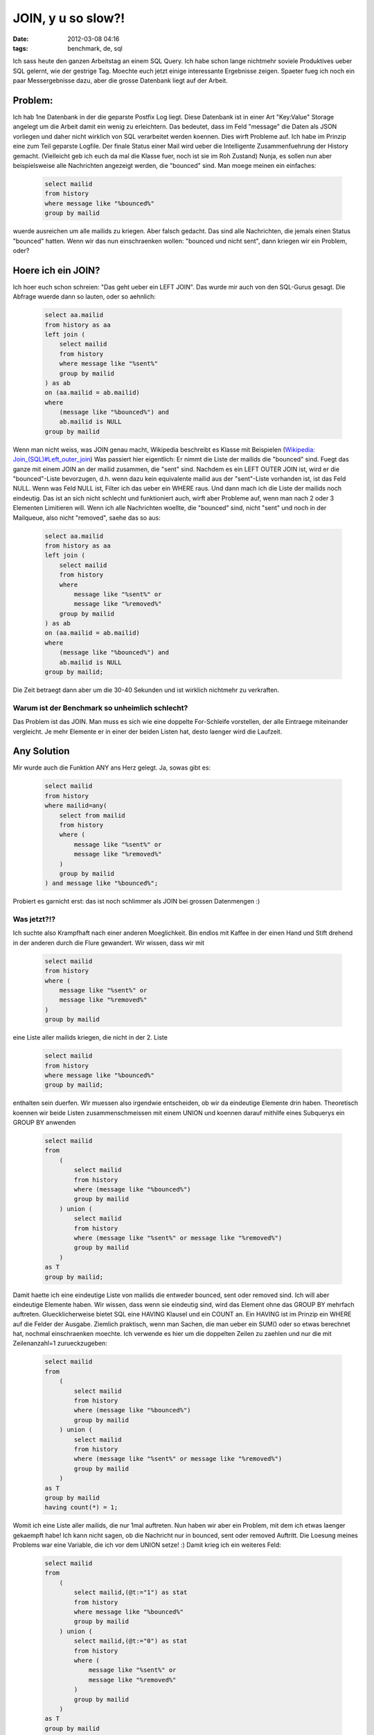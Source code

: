 JOIN, y u so slow?!
###################
:date: 2012-03-08 04:16
:tags: benchmark, de, sql

Ich sass heute den ganzen Arbeitstag an einem SQL Query. Ich habe schon
lange nichtmehr soviele Produktives ueber SQL gelernt, wie der gestrige
Tag. Moechte euch jetzt einige interessante Ergebnisse zeigen. Spaeter
fueg ich noch ein paar Messergebnisse dazu, aber die grosse Datenbank
liegt auf der Arbeit.

Problem:
--------

Ich hab 1ne Datenbank in der die geparste Postfix Log liegt. Diese
Datenbank ist in einer Art "Key:Value" Storage angelegt um die Arbeit
damit ein wenig zu erleichtern. Das bedeutet, dass im Feld "message" die
Daten als JSON vorliegen und daher nicht wirklich von SQL verarbeitet
werden koennen. Dies wirft Probleme auf. Ich habe im Prinzip eine zum
Teil geparste Logfile. Der finale Status einer Mail wird ueber die
Intelligente Zusammenfuehrung der History gemacht. (Vielleicht geb ich
euch da mal die Klasse fuer, noch ist sie im Roh Zustand) Nunja, es
sollen nun aber beispielsweise alle Nachrichten angezeigt werden, die
"bounced" sind. Man moege meinen ein einfaches:

 .. code-block :: sql

    select mailid 
    from history 
    where message like "%bounced%" 
    group by mailid

wuerde ausreichen um alle mailids zu kriegen. Aber falsch gedacht. Das
sind alle Nachrichten, die jemals einen Status "bounced" hatten. Wenn
wir das nun einschraenken wollen: "bounced und nicht sent", dann kriegen
wir ein Problem, oder?

Hoere ich ein JOIN?
-------------------

Ich hoer euch schon schreien: "Das geht ueber ein LEFT JOIN". Das wurde
mir auch von den SQL-Gurus gesagt. Die Abfrage wuerde dann so lauten,
oder so aehnlich:

 .. code-block :: sql

    select aa.mailid 
    from history as aa 
    left join (
        select mailid 
        from history 
        where message like "%sent%" 
        group by mailid
    ) as ab 
    on (aa.mailid = ab.mailid) 
    where 
        (message like "%bounced%") and 
        ab.mailid is NULL 
    group by mailid

Wenn man nicht weiss, was JOIN genau macht, Wikipedia beschreibt es
Klasse mit Beispielen (`Wikipedia: Join\_(SQL)#Left\_outer\_join`_) Was
passiert hier eigentlich: Er nimmt die Liste der mailids die "bounced"
sind. Fuegt das ganze mit einem JOIN an der mailid zusammen, die "sent"
sind. Nachdem es ein LEFT OUTER JOIN ist, wird er die "bounced"-Liste
bevorzugen, d.h. wenn dazu kein equivalente mailid aus der "sent"-Liste
vorhanden ist, ist das Feld NULL. Wenn was Feld NULL ist, Filter ich das
ueber ein WHERE raus. Und dann mach ich die Liste der mailids noch
eindeutig. Das ist an sich nicht schlecht und funktioniert auch, wirft
aber Probleme auf, wenn man nach 2 oder 3 Elementen Limitieren will.
Wenn ich alle Nachrichten woellte, die "bounced" sind, nicht "sent" und
noch in der Mailqueue, also nicht "removed", saehe das so aus:

 .. code-block :: sql

    select aa.mailid 
    from history as aa 
    left join (
        select mailid 
        from history 
        where 
            message like "%sent%" or
            message like "%removed%" 
        group by mailid
    ) as ab 
    on (aa.mailid = ab.mailid) 
    where 
        (message like "%bounced%") and 
        ab.mailid is NULL 
    group by mailid;

Die Zeit betraegt dann aber um die 30-40 Sekunden und ist wirklich
nichtmehr zu verkraften.

Warum ist der Benchmark so unheimlich schlecht?
~~~~~~~~~~~~~~~~~~~~~~~~~~~~~~~~~~~~~~~~~~~~~~~

Das Problem ist das JOIN. Man muss es sich wie eine doppelte
For-Schleife vorstellen, der alle Eintraege miteinander vergleicht. Je
mehr Elemente er in einer der beiden Listen hat, desto laenger wird die
Laufzeit.

Any Solution
------------

Mir wurde auch die Funktion ANY ans Herz gelegt. Ja, sowas gibt es:

 .. code-block :: sql

    select mailid
    from history 
    where mailid=any(
        select from mailid 
        from history
        where (
            message like "%sent%" or
            message like "%removed%"
        )
        group by mailid 
    ) and message like "%bounced%";

Probiert es garnicht erst: das ist noch schlimmer als JOIN bei grossen
Datenmengen :)

Was jetzt?!?
~~~~~~~~~~~~

Ich suchte also Krampfhaft nach einer anderen Moeglichkeit. Bin endlos
mit Kaffee in der einen Hand und Stift drehend in der anderen durch die
Flure gewandert. Wir wissen, dass wir mit

 .. code-block :: sql

    select mailid 
    from history 
    where (
        message like "%sent%" or 
        message like "%removed%"
    ) 
    group by mailid

eine Liste aller mailids kriegen, die nicht in der 2. Liste

 .. code-block :: sql

    select mailid 
    from history 
    where message like "%bounced%"
    group by mailid;

enthalten sein duerfen. Wir muessen also irgendwie entscheiden, ob wir
da eindeutige Elemente drin haben. Theoretisch koennen wir beide Listen
zusammenschmeissen mit einem UNION und koennen darauf mithilfe eines
Subquerys ein GROUP BY anwenden

 .. code-block :: sql

    select mailid 
    from 
        (
            select mailid 
            from history 
            where (message like "%bounced%") 
            group by mailid
        ) union (
            select mailid 
            from history 
            where (message like "%sent%" or message like "%removed%") 
            group by mailid
        )
    as T
    group by mailid;

Damit haette ich eine eindeutige Liste von mailids die entweder bounced,
sent oder removed sind. Ich will aber eindeutige Elemente haben. Wir
wissen, dass wenn sie eindeutig sind, wird das Element ohne das GROUP BY
mehrfach auftreten. Gluecklicherweise bietet SQL eine HAVING Klausel und
ein COUNT an. Ein HAVING ist im Prinzip ein WHERE auf die Felder der
Ausgabe. Ziemlich praktisch, wenn man Sachen, die man ueber ein SUM()
oder so etwas berechnet hat, nochmal einschraenken moechte. Ich verwende
es hier um die doppelten Zeilen zu zaehlen und nur die mit
Zeilenanzahl=1 zurueckzugeben:

 .. code-block :: sql

    select mailid 
    from 
        (
            select mailid
            from history
            where (message like "%bounced%") 
            group by mailid
        ) union (
            select mailid 
            from history 
            where (message like "%sent%" or message like "%removed%") 
            group by mailid
        )
    as T
    group by mailid
    having count(*) = 1;

Womit ich eine Liste aller mailids, die nur 1mal auftreten. Nun haben
wir aber ein Problem, mit dem ich etwas laenger gekaempft habe! Ich kann
nicht sagen, ob die Nachricht nur in bounced, sent oder removed
Auftritt. Die Loesung meines Problems war eine Variable, die ich vor dem
UNION setze! :) Damit krieg ich ein weiteres Feld:

 .. code-block :: sql

    select mailid
    from 
        (
            select mailid,(@t:="1") as stat        
            from history
            where message like "%bounced%" 
            group by mailid
        ) union (
            select mailid,(@t:="0") as stat
            from history 
            where (
                message like "%sent%" or 
                message like "%removed%"
            ) 
            group by mailid
        )
    as T
    group by mailid
    having count(*) = 1 and stat="1";

Diese Abfrage ist bedeutend schneller, weil ich keine Vergleiche
anstell. Wer jetzt noch meckert, dass ich kein DISTINCT verwende und
stattdessen ein GROUP BY nehme: Ich habe das Gefuehl, dass GROUP BY
schneller ist und schon waehrend der Abfrage gruppiert, waehrend
DISTINCT erst vor der Ausgabe noch eine Art: "sort \| uniq"
drueberlaufen laesst, kann ich aber nicht direkt bestaetigen, ist nur so
ein Gefuehl. Ich denke der groesste Bremser in dem Query wird jetzt das
LIKE sein. Ich denke man kann es noch verschnellern, wenn man eine
andere Datenbank Struktur nimmt und das ordentlich im Vorfeld parsed.
Aber bin mit der Moeglichkeit nun eigentlich ziemlich zufrieden und
moechte die Erfahrung mit SQL nicht missen :) Auch moechte ich nicht
behaupten, dass meine endgueltige Loesung die beste ist. Wer eine andere
hat, oder eine noch bessere...immer her damit! :) so long

.. _`Wikipedia: Join\_(SQL)#Left\_outer\_join`: http://en.wikipedia.org/wiki/Join_(SQL)#Left_outer_join
